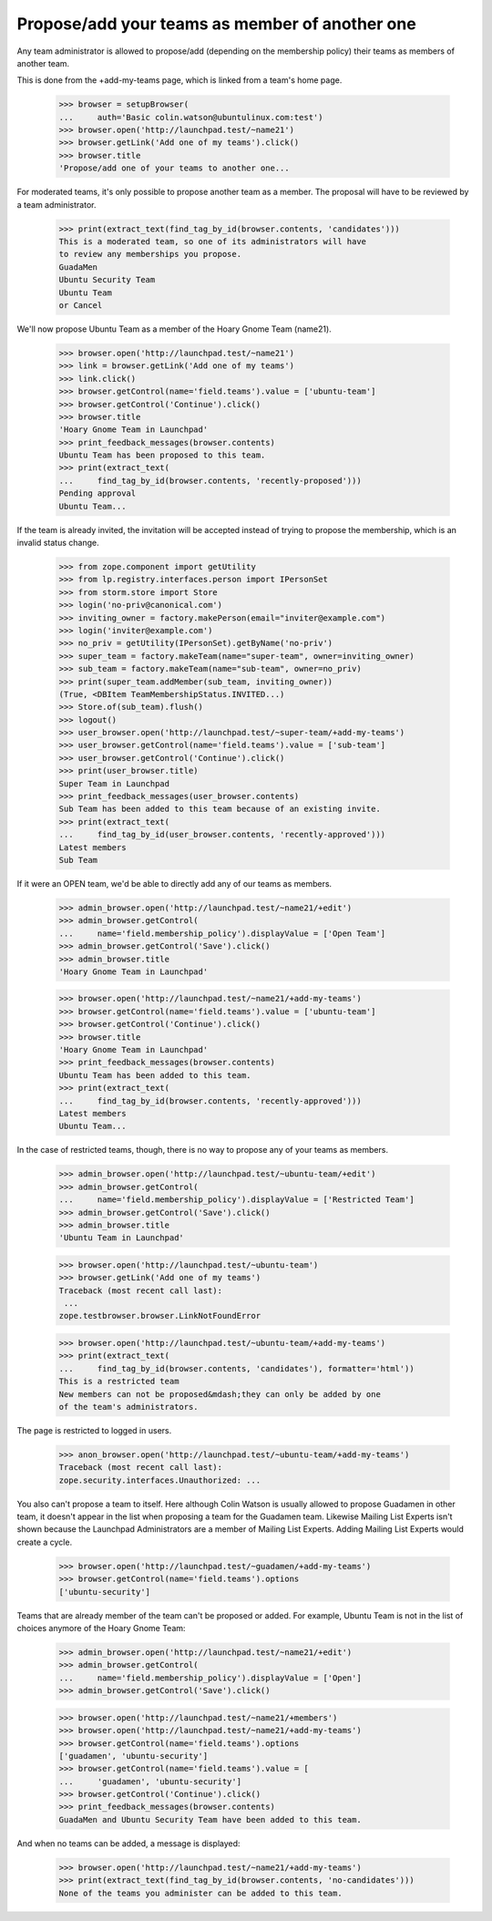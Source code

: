 Propose/add your teams as member of another one
===============================================

Any team administrator is allowed to propose/add (depending on the
membership policy) their teams as members of another team.

This is done from the +add-my-teams page, which is linked from a team's
home page.

    >>> browser = setupBrowser(
    ...     auth='Basic colin.watson@ubuntulinux.com:test')
    >>> browser.open('http://launchpad.test/~name21')
    >>> browser.getLink('Add one of my teams').click()
    >>> browser.title
    'Propose/add one of your teams to another one...

For moderated teams, it's only possible to propose another team as a member.
The proposal will have to be reviewed by a team administrator.

    >>> print(extract_text(find_tag_by_id(browser.contents, 'candidates')))
    This is a moderated team, so one of its administrators will have
    to review any memberships you propose.
    GuadaMen
    Ubuntu Security Team
    Ubuntu Team
    or Cancel

We'll now propose Ubuntu Team as a member of the Hoary Gnome Team (name21).

    >>> browser.open('http://launchpad.test/~name21')
    >>> link = browser.getLink('Add one of my teams')
    >>> link.click()
    >>> browser.getControl(name='field.teams').value = ['ubuntu-team']
    >>> browser.getControl('Continue').click()
    >>> browser.title
    'Hoary Gnome Team in Launchpad'
    >>> print_feedback_messages(browser.contents)
    Ubuntu Team has been proposed to this team.
    >>> print(extract_text(
    ...     find_tag_by_id(browser.contents, 'recently-proposed')))
    Pending approval
    Ubuntu Team...

If the team is already invited, the invitation will be accepted instead
of trying to propose the membership, which is an invalid status change.

    >>> from zope.component import getUtility
    >>> from lp.registry.interfaces.person import IPersonSet
    >>> from storm.store import Store
    >>> login('no-priv@canonical.com')
    >>> inviting_owner = factory.makePerson(email="inviter@example.com")
    >>> login('inviter@example.com')
    >>> no_priv = getUtility(IPersonSet).getByName('no-priv')
    >>> super_team = factory.makeTeam(name="super-team", owner=inviting_owner)
    >>> sub_team = factory.makeTeam(name="sub-team", owner=no_priv)
    >>> print(super_team.addMember(sub_team, inviting_owner))
    (True, <DBItem TeamMembershipStatus.INVITED...)
    >>> Store.of(sub_team).flush()
    >>> logout()
    >>> user_browser.open('http://launchpad.test/~super-team/+add-my-teams')
    >>> user_browser.getControl(name='field.teams').value = ['sub-team']
    >>> user_browser.getControl('Continue').click()
    >>> print(user_browser.title)
    Super Team in Launchpad
    >>> print_feedback_messages(user_browser.contents)
    Sub Team has been added to this team because of an existing invite.
    >>> print(extract_text(
    ...     find_tag_by_id(user_browser.contents, 'recently-approved')))
    Latest members
    Sub Team

If it were an OPEN team, we'd be able to directly add any of our teams as
members.

    >>> admin_browser.open('http://launchpad.test/~name21/+edit')
    >>> admin_browser.getControl(
    ...     name='field.membership_policy').displayValue = ['Open Team']
    >>> admin_browser.getControl('Save').click()
    >>> admin_browser.title
    'Hoary Gnome Team in Launchpad'

    >>> browser.open('http://launchpad.test/~name21/+add-my-teams')
    >>> browser.getControl(name='field.teams').value = ['ubuntu-team']
    >>> browser.getControl('Continue').click()
    >>> browser.title
    'Hoary Gnome Team in Launchpad'
    >>> print_feedback_messages(browser.contents)
    Ubuntu Team has been added to this team.
    >>> print(extract_text(
    ...     find_tag_by_id(browser.contents, 'recently-approved')))
    Latest members
    Ubuntu Team...

In the case of restricted teams, though, there is no way to propose any of
your teams as members.

    >>> admin_browser.open('http://launchpad.test/~ubuntu-team/+edit')
    >>> admin_browser.getControl(
    ...     name='field.membership_policy').displayValue = ['Restricted Team']
    >>> admin_browser.getControl('Save').click()
    >>> admin_browser.title
    'Ubuntu Team in Launchpad'

    >>> browser.open('http://launchpad.test/~ubuntu-team')
    >>> browser.getLink('Add one of my teams')
    Traceback (most recent call last):
     ...
    zope.testbrowser.browser.LinkNotFoundError

    >>> browser.open('http://launchpad.test/~ubuntu-team/+add-my-teams')
    >>> print(extract_text(
    ...     find_tag_by_id(browser.contents, 'candidates'), formatter='html'))
    This is a restricted team
    New members can not be proposed&mdash;they can only be added by one
    of the team's administrators.

The page is restricted to logged in users.

    >>> anon_browser.open('http://launchpad.test/~ubuntu-team/+add-my-teams')
    Traceback (most recent call last):
    zope.security.interfaces.Unauthorized: ...

You also can't propose a team to itself. Here although Colin Watson is
usually allowed to propose Guadamen in other team, it doesn't appear in
the list when proposing a team for the Guadamen team. Likewise Mailing
List Experts isn't shown because the Launchpad Administrators are a
member of Mailing List Experts.  Adding Mailing List Experts would
create a cycle.

    >>> browser.open('http://launchpad.test/~guadamen/+add-my-teams')
    >>> browser.getControl(name='field.teams').options
    ['ubuntu-security']

Teams that are already member of the team can't be proposed or added.
For example, Ubuntu Team is not in the list of choices
anymore of the Hoary Gnome Team:

    >>> admin_browser.open('http://launchpad.test/~name21/+edit')
    >>> admin_browser.getControl(
    ...     name='field.membership_policy').displayValue = ['Open']
    >>> admin_browser.getControl('Save').click()

    >>> browser.open('http://launchpad.test/~name21/+members')
    >>> browser.open('http://launchpad.test/~name21/+add-my-teams')
    >>> browser.getControl(name='field.teams').options
    ['guadamen', 'ubuntu-security']
    >>> browser.getControl(name='field.teams').value = [
    ...     'guadamen', 'ubuntu-security']
    >>> browser.getControl('Continue').click()
    >>> print_feedback_messages(browser.contents)
    GuadaMen and Ubuntu Security Team have been added to this team.

And when no teams can be added, a message is displayed:

    >>> browser.open('http://launchpad.test/~name21/+add-my-teams')
    >>> print(extract_text(find_tag_by_id(browser.contents, 'no-candidates')))
    None of the teams you administer can be added to this team.
